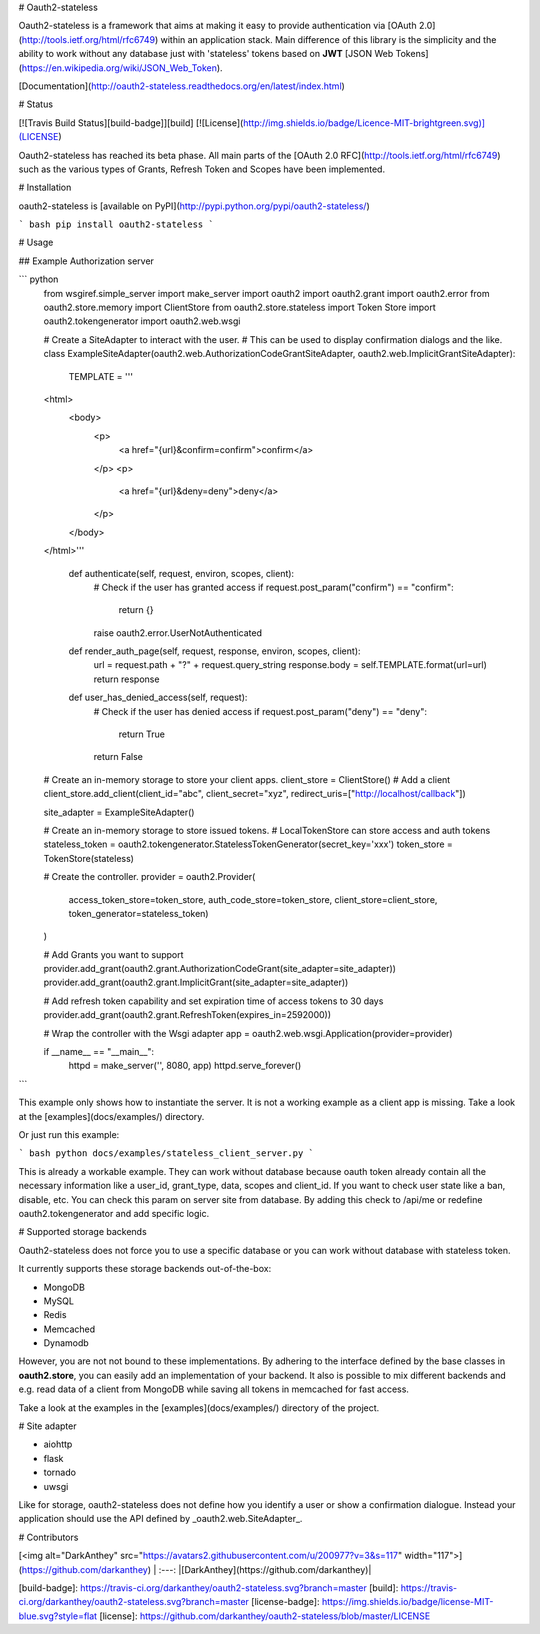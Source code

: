 # Oauth2-stateless

Oauth2-stateless is a framework that aims at making it easy to provide authentication
via [OAuth 2.0](http://tools.ietf.org/html/rfc6749) within an application stack.
Main difference of this library is the simplicity
and the ability to work without any database just with 'stateless'
tokens based on **JWT** [JSON Web Tokens](https://en.wikipedia.org/wiki/JSON_Web_Token).

[Documentation](http://oauth2-stateless.readthedocs.org/en/latest/index.html)


# Status

[![Travis Build Status][build-badge]][build]
[![License](http://img.shields.io/badge/Licence-MIT-brightgreen.svg)](LICENSE)

Oauth2-stateless has reached its beta phase. All main parts of the [OAuth 2.0 RFC](http://tools.ietf.org/html/rfc6749) such as the various types of Grants, Refresh Token and Scopes have been implemented.


# Installation

oauth2-stateless is [available on PyPI](http://pypi.python.org/pypi/oauth2-stateless/)

``` bash
pip install oauth2-stateless
```


# Usage

## Example Authorization server

``` python
    from wsgiref.simple_server import make_server
    import oauth2
    import oauth2.grant
    import oauth2.error
    from oauth2.store.memory import ClientStore
    from oauth2.store.stateless import Token Store
    import oauth2.tokengenerator
    import oauth2.web.wsgi


    # Create a SiteAdapter to interact with the user.
    # This can be used to display confirmation dialogs and the like.
    class ExampleSiteAdapter(oauth2.web.AuthorizationCodeGrantSiteAdapter, oauth2.web.ImplicitGrantSiteAdapter):
        TEMPLATE = '''
    <html>
        <body>
            <p>
                <a href="{url}&confirm=confirm">confirm</a>
            </p>
            <p>
                <a href="{url}&deny=deny">deny</a>
            </p>
        </body>
    </html>'''

        def authenticate(self, request, environ, scopes, client):
            # Check if the user has granted access
            if request.post_param("confirm") == "confirm":
                return {}

            raise oauth2.error.UserNotAuthenticated

        def render_auth_page(self, request, response, environ, scopes, client):
            url = request.path + "?" + request.query_string
            response.body = self.TEMPLATE.format(url=url)
            return response

        def user_has_denied_access(self, request):
            # Check if the user has denied access
            if request.post_param("deny") == "deny":
                return True
            return False

    # Create an in-memory storage to store your client apps.
    client_store = ClientStore()
    # Add a client
    client_store.add_client(client_id="abc", client_secret="xyz", redirect_uris=["http://localhost/callback"])

    site_adapter = ExampleSiteAdapter()

    # Create an in-memory storage to store issued tokens.
    # LocalTokenStore can store access and auth tokens
    stateless_token = oauth2.tokengenerator.StatelessTokenGenerator(secret_key='xxx')
    token_store = TokenStore(stateless)

    # Create the controller.
    provider = oauth2.Provider(
        access_token_store=token_store,
        auth_code_store=token_store,
        client_store=client_store,
        token_generator=stateless_token)
    )

    # Add Grants you want to support
    provider.add_grant(oauth2.grant.AuthorizationCodeGrant(site_adapter=site_adapter))
    provider.add_grant(oauth2.grant.ImplicitGrant(site_adapter=site_adapter))

    # Add refresh token capability and set expiration time of access tokens to 30 days
    provider.add_grant(oauth2.grant.RefreshToken(expires_in=2592000))

    # Wrap the controller with the Wsgi adapter
    app = oauth2.web.wsgi.Application(provider=provider)

    if __name__ == "__main__":
        httpd = make_server('', 8080, app)
        httpd.serve_forever()
```

This example only shows how to instantiate the server.
It is not a working example as a client app is missing.
Take a look at the [examples](docs/examples/) directory.

Or just run this example:

``` bash
python docs/examples/stateless_client_server.py
```

This is already a workable example. They can work without database
because oauth token already contain all the necessary information like
a user_id, grant_type, data, scopes and client_id.
If you want to check user state like a ban, disable, etc.
You can check this param on server site from database. By adding this check to
/api/me or redefine oauth2.tokengenerator and add specific logic.


# Supported storage backends

Oauth2-stateless does not force you to use a specific database or you
can work without database with stateless token.

It currently supports these storage backends out-of-the-box:

- MongoDB
- MySQL
- Redis
- Memcached
- Dynamodb

However, you are not not bound to these implementations.
By adhering to the interface defined by the base classes in **oauth2.store**,
you can easily add an implementation of your backend.
It also is possible to mix different backends and e.g. read data of a client
from MongoDB while saving all tokens in memcached for fast access.

Take a look at the examples in the [examples](docs/examples/) directory of the project.


# Site adapter

- aiohttp
- flask
- tornado
- uwsgi

Like for storage, oauth2-stateless does not define how you identify a
user or show a confirmation dialogue.
Instead your application should use the API defined by _oauth2.web.SiteAdapter_.


# Contributors

[<img alt="DarkAnthey" src="https://avatars2.githubusercontent.com/u/200977?v=3&s=117" width="117">](https://github.com/darkanthey) |
:---:
|[DarkAnthey](https://github.com/darkanthey)|

[build-badge]: https://travis-ci.org/darkanthey/oauth2-stateless.svg?branch=master
[build]: https://travis-ci.org/darkanthey/oauth2-stateless.svg?branch=master
[license-badge]: https://img.shields.io/badge/license-MIT-blue.svg?style=flat
[license]: https://github.com/darkanthey/oauth2-stateless/blob/master/LICENSE



